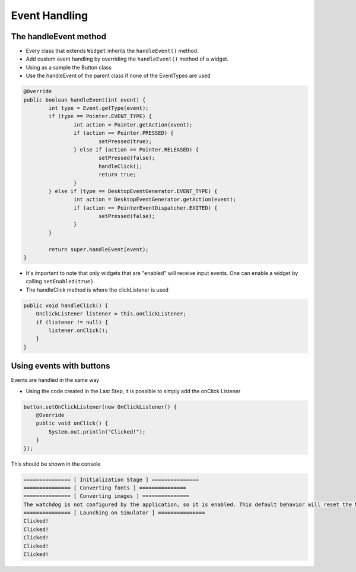 Event Handling
==============

The handleEvent method
---------------------------
- Every class that extends ``Widget`` inherits the ``handleEvent()`` method.
- Add custom event handling by overriding the ``handleEvent()`` method of a widget.
- Using as a sample the Button class
- Use the handleEvent of the parent class if none of the EventTypes are used

.. code:: java

	@Override
	public boolean handleEvent(int event) {
		int type = Event.getType(event);
		if (type == Pointer.EVENT_TYPE) {
			int action = Pointer.getAction(event);
			if (action == Pointer.PRESSED) {
				setPressed(true);
			} else if (action == Pointer.RELEASED) {
				setPressed(false);
				handleClick();
				return true;
			}
		} else if (type == DesktopEventGenerator.EVENT_TYPE) {
			int action = DesktopEventGenerator.getAction(event);
			if (action == PointerEventDispatcher.EXITED) {
				setPressed(false);
			}
		}

		return super.handleEvent(event);
	}

- It's important to note that only widgets that are "enabled" will receive input events. One can enable a widget by calling ``setEnabled(true)``.
- The handleClick method is where the clickListener is used

.. code:: java
 
    public void handleClick() {
        OnClickListener listener = this.onClickListener;
        if (listener != null) {
            listener.onClick();
        }
    }


Using events with buttons
-------------------------------
Events are handled in the same way

- Using the code created in the Last Step, it is possible to simply add the onClick Listener

.. code:: java

    button.setOnClickListener(new OnClickListener() {
        @Override
        public void onClick() {
            System.out.println("Clicked!");
        }
    });

This should be shown in the console

.. code:: Console

    =============== [ Initialization Stage ] ===============
    =============== [ Converting fonts ] ===============
    =============== [ Converting images ] ===============
    The watchdog is not configured by the application, so it is enabled. This default behavior will reset the MCU after ~32 seconds of not executing the RTOS idle task
    =============== [ Launching on Simulator ] ===============
    Clicked!
    Clicked!
    Clicked!
    Clicked!
    Clicked!
